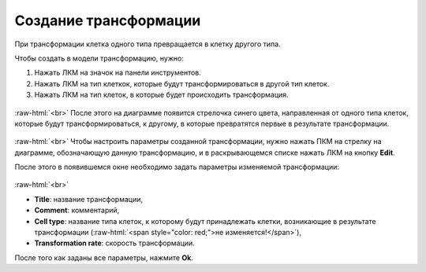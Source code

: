.. _PhysiCell_development_Transformation:

Создание трансформации
======================

.. |icon_transformation| image:: /images/icons/Physicell/transformation.png

При трансформации клетка одного типа превращается в клетку другого типа.

Чтобы создать в модели трансформацию, нужно:

1. Нажать ЛКМ на значок |icon_transformation| на панели инструментов.
2. Нажать ЛКМ на тип клеткок, которые будут трансформироваться в другой тип клеток.
3. Нажать ЛКМ на тип клеток, в которые будет происходить трансформация.

.. figure:: /images/Physicell/Physicell_model_development/Transformation_creation.png
   :width: 80%
   :alt: Transformation_creation
   :align: center

:raw-html:`<br>`
После этого на диаграмме появится стрелочка синего цвета, направленная от одного типа клеток, которые будут трансформироваться, к другому, в которые превратятся первые в результате трансформации.

.. figure:: /images/Physicell/Physicell_model_development/Transformation_reaction.png
   :width: 80%
   :alt: Transformation_reaction
   :align: center

:raw-html:`<br>`
Чтобы настроить параметры созданной трансформации, нужно нажать ПКМ на стрелку на диаграмме, обозначающую данную трансформацию, и в раскрывающемся списке нажать ЛКМ на кнопку **Edit**.

После этого в появившемся окне необходимо задать параметры изменяемой трансформации:

.. figure:: /images/Physicell/Physicell_model_development/Transformation_parameters.png
   :width: 80%
   :alt: Transformation_parameters
   :align: center

:raw-html:`<br>`

- **Title**: название трансформации,
- **Comment**: комментарий,
- **Cell type**: название типа клеток, к которому будут принадлежать клетки, возникающие в результате трансформации (:raw-html:`<span style="color: red;">не изменяется!</span>`),
- **Transformation rate**: скорость трансформации.

После того как заданы все параметры, нажмите **Ok**.